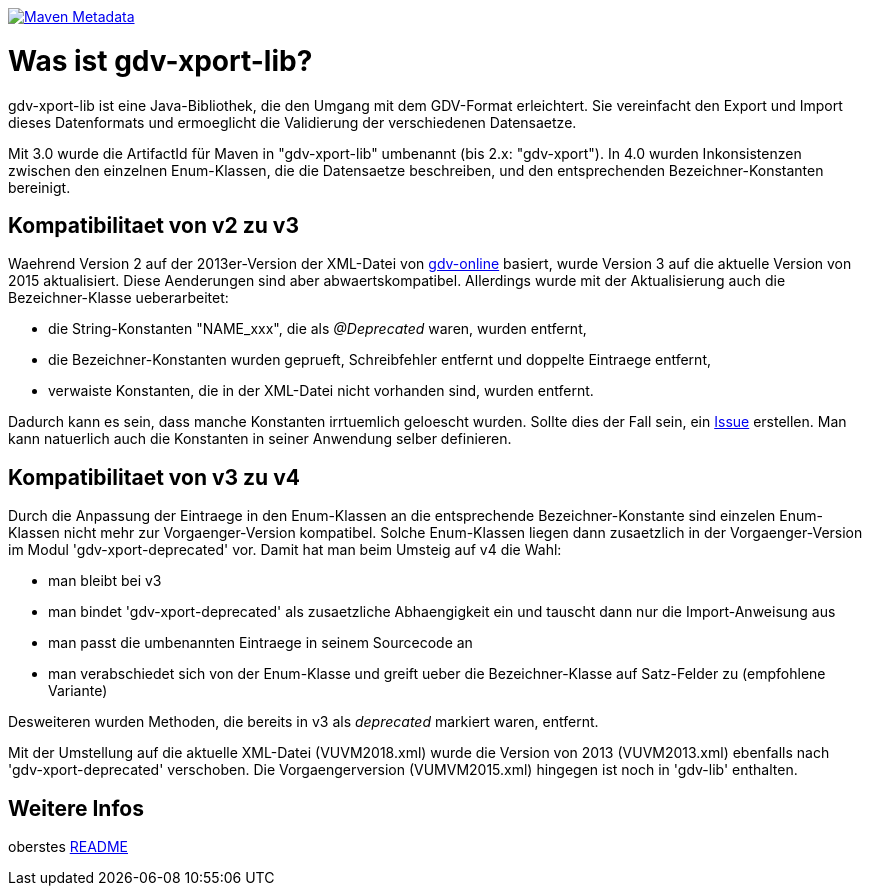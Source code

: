https://maven-badges.herokuapp.com/maven-central/com.github.oboehm/gdv-xport-lib[image:https://maven-badges.herokuapp.com/maven-central/com.github.oboehm/gdv-xport-lib/badge.svg[Maven Metadata]]



= Was ist gdv-xport-lib?

gdv-xport-lib ist eine Java-Bibliothek, die den Umgang mit dem GDV-Format erleichtert.
Sie vereinfacht den Export und Import dieses Datenformats und ermoeglicht die Validierung der verschiedenen Datensaetze.

Mit 3.0 wurde die ArtifactId für Maven in "gdv-xport-lib" umbenannt (bis 2.x: "gdv-xport").
In 4.0 wurden Inkonsistenzen zwischen den einzelnen Enum-Klassen, die die Datensaetze beschreiben, und den entsprechenden Bezeichner-Konstanten bereinigt.


== Kompatibilitaet von v2 zu v3

Waehrend Version 2 auf der 2013er-Version der XML-Datei von http://www.gdv-online.de/vuvm/index.htm[gdv-online] basiert,
wurde Version 3 auf die aktuelle Version von 2015 aktualisiert.
Diese Aenderungen sind aber abwaertskompatibel.
Allerdings wurde mit der Aktualisierung auch die Bezeichner-Klasse ueberarbeitet:

* die String-Konstanten "NAME_xxx", die als _@Deprecated_ waren, wurden entfernt,
* die Bezeichner-Konstanten wurden geprueft, Schreibfehler entfernt und doppelte Eintraege entfernt,
* verwaiste Konstanten, die in der XML-Datei nicht vorhanden sind, wurden entfernt.

Dadurch kann es sein, dass manche Konstanten irrtuemlich geloescht wurden.
Sollte dies der Fall sein, ein https://github.com/oboehm/gdv.xport/issues/[Issue] erstellen.
Man kann natuerlich auch die Konstanten in seiner Anwendung selber definieren.



== Kompatibilitaet von v3 zu v4

Durch die Anpassung der Eintraege in den Enum-Klassen an die entsprechende Bezeichner-Konstante sind einzelen Enum-Klassen nicht mehr zur Vorgaenger-Version kompatibel.
Solche Enum-Klassen liegen dann zusaetzlich in der Vorgaenger-Version im Modul 'gdv-xport-deprecated' vor.
Damit hat man beim Umsteig auf v4 die Wahl:

* man bleibt bei v3
* man bindet 'gdv-xport-deprecated' als zusaetzliche Abhaengigkeit ein und tauscht dann nur die Import-Anweisung aus
* man passt die umbenannten Eintraege in seinem Sourcecode an
* man verabschiedet sich von der Enum-Klasse und greift ueber die Bezeichner-Klasse auf Satz-Felder zu (empfohlene Variante)

Desweiteren wurden Methoden, die bereits in v3 als _deprecated_ markiert waren, entfernt.

Mit der Umstellung auf die aktuelle XML-Datei (VUVM2018.xml) wurde die Version von 2013 (VUVM2013.xml) ebenfalls nach 'gdv-xport-deprecated' verschoben.
Die Vorgaengerversion (VUMVM2015.xml) hingegen ist noch in 'gdv-lib' enthalten.



== Weitere Infos

oberstes link:../README.adoc[README]
